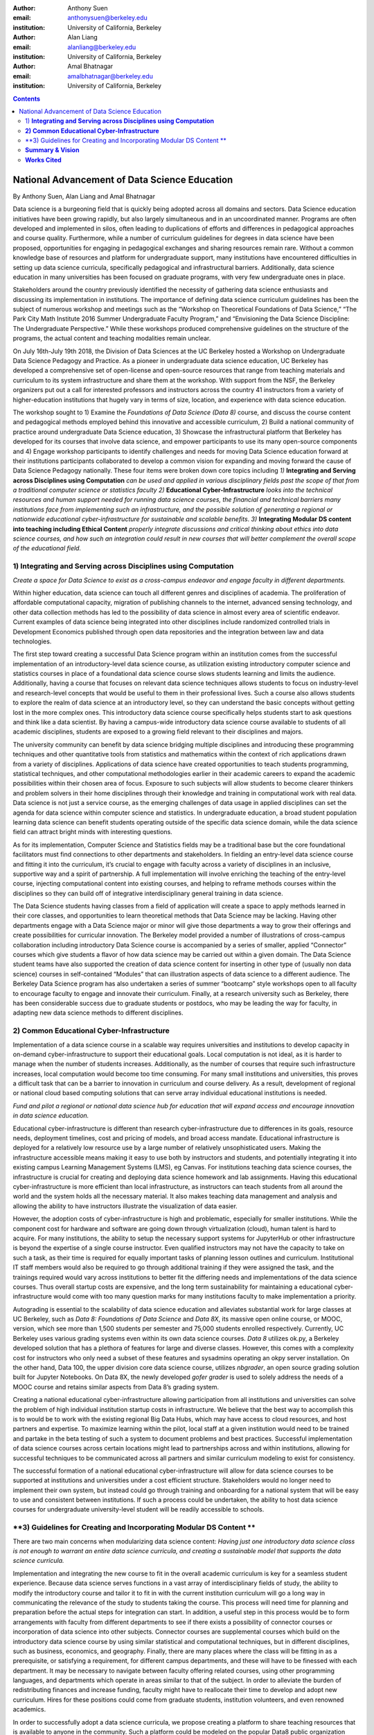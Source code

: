 :author: Anthony Suen
:email: anthonysuen@berkeley.edu 
:institution: University of California, Berkeley

:author: Alan Liang
:email: alanliang@berkeley.edu
:institution: University of California, Berkeley

:author: Amal Bhatnagar
:email: amalbhatnagar@berkeley.edu
:institution: University of California, Berkeley


.. contents::
   :depth: 3
..

------------------------------------------------
National Advancement of Data Science Education
------------------------------------------------

By Anthony Suen, Alan Liang and Amal Bhatnagar

Data science is a burgeoning field that is quickly being adopted across
all domains and sectors. Data Science education initiatives have been
growing rapidly, but also largely simultaneous and in an uncoordinated
manner. Programs are often developed and implemented in silos, often
leading to duplications of efforts and differences in pedagogical
approaches and course quality. Furthermore, while a number of curriculum
guidelines for degrees in data science have been proposed, opportunities
for engaging in pedagogical exchanges and sharing resources remain rare.
Without a common knowledge base of resources and platform for
undergraduate support, many institutions have encountered difficulties
in setting up data science curricula, specifically pedagogical and
infrastructural barriers. Additionally, data science education in many
universities has been focused on graduate programs, with very few
undergraduate ones in place.

Stakeholders around the country previously identified the necessity of
gathering data science enthusiasts and discussing its implementation in
institutions. The importance of defining data science curriculum
guidelines has been the subject of numerous workshop and meetings such
as the “Workshop on Theoretical Foundations of Data Science,” “The Park
City Math Institute 2016 Summer Undergraduate Faculty Program,” and
“Envisioning the Data Science Discipline: The Undergraduate
Perspective.” While these workshops produced comprehensive guidelines on
the structure of the programs, the actual content and teaching
modalities remain unclear.

On July 16th-July 19th 2018, the Division of Data Sciences at the UC
Berkeley hosted a Workshop on Undergraduate Data Science Pedagogy and
Practice. As a pioneer in undergraduate data science education, UC
Berkeley has developed a comprehensive set of open-license and
open-source resources that range from teaching materials and curriculum
to its system infrastructure and share them at the workshop. With
support from the NSF, the Berkeley organizers put out a call for
interested professors and instructors across the country 41 instructors
from a variety of higher-education institutions that hugely vary in
terms of size, location, and experience with data science education.

The workshop sought to 1) Examine the *Foundations of Data Science (Data
8)* course, and discuss the course content and pedagogical methods
employed behind this innovative and accessible curriculum, 2) Build a
national community of practice around undergraduate Data Science
education, 3) Showcase the infrastructural platform that Berkeley has
developed for its courses that involve data science, and empower
participants to use its many open-source components and 4) Engage
workshop participants to identify challenges and needs for moving Data
Science education forward at their institutions participants
collaborated to develop a common vision for expanding and moving forward
the cause of Data Science Pedagogy nationally. These four items were
broken down core topics including *1)* **Integrating and Serving across
Disciplines using Computation** *can be used and applied in various
disciplinary fields past the scope of that from a traditional computer
science or statistics faculty 2)* **Educational Cyber-Infrastructure**
*looks into the technical resources and human support needed for running
data science courses, the financial and technical barriers many
institutions face from implementing such an infrastructure, and the
possible solution of generating a regional or nationwide educational
cyber-infrastructure for sustainable and scalable benefits*. *3)*
**Integrating Modular DS content into teaching including Ethical
Content** *properly integrate discussions and critical thinking about
ethics into data science courses, and how such an integration could
result in new courses that will better complement the overall scope of
the educational field.*

1) **Integrating and Serving across Disciplines using Computation**
-------------------------------------------------------------------

*Create a space for Data Science to exist as a cross-campus endeavor and
engage faculty in different departments.*

Within higher education, data science can touch all different genres and
disciplines of academia. The proliferation of affordable computational
capacity, migration of publishing channels to the internet, advanced
sensing technology, and other data collection methods has led to the
possibility of data science in almost every area of scientific endeavor.
Current examples of data science being integrated into other disciplines
include randomized controlled trials in Development Economics published
through open data repositories and the integration between law and data
technologies.

The first step toward creating a successful Data Science program within
an institution comes from the successful implementation of an
introductory-level data science course, as utilization existing
introductory computer science and statistics courses in place of a
foundational data science course slows students learning and limits the
audience. Additionally, having a course that focuses on relevant data
science techniques allows students to focus on industry-level and
research-level concepts that would be useful to them in their
professional lives. Such a course also allows students to explore the
realm of data science at an introductory level, so they can understand
the basic concepts without getting lost in the more complex ones. This
introductory data science course specifically helps students start to
ask questions and think like a data scientist. By having a campus-wide
introductory data science course available to students of all academic
disciplines, students are exposed to a growing field relevant to their
disciplines and majors.

The university community can benefit by data science bridging multiple
disciplines and introducing these programming techniques and other
quantitative tools from statistics and mathematics within the context of
rich applications drawn from a variety of disciplines. Applications of
data science have created opportunities to teach students programming,
statistical techniques, and other computational methodologies earlier in
their academic careers to expand the academic possibilities within their
chosen area of focus. Exposure to such subjects will allow students to
become clearer thinkers and problem solvers in their home disciplines
through their knowledge and training in computational work with real
data. Data science is not just a service course, as the emerging
challenges of data usage in applied disciplines can set the agenda for
data science within computer science and statistics. In undergraduate
education, a broad student population learning data science can benefit
students operating outside of the specific data science domain, while
the data science field can attract bright minds with interesting
questions.

As for its implementation, Computer Science and Statistics fields may be
a traditional base but the core foundational facilitators must find
connections to other departments and stakeholders. In fielding an
entry-level data science course and fitting it into the curriculum, it’s
crucial to engage with faculty across a variety of disciplines in an
inclusive, supportive way and a spirit of partnership. A full
implementation will involve enriching the teaching of the entry-level
course, injecting computational content into existing courses, and
helping to reframe methods courses within the disciplines so they can
build off of integrative interdisciplinary general training in data
science.

The Data Science students having classes from a field of application
will create a space to apply methods learned in their core classes, and
opportunities to learn theoretical methods that Data Science may be
lacking. Having other departments engage with a Data Science major or
minor will give those departments a way to grow their offerings and
create possibilities for curricular innovation. The Berkeley model
provided a number of illustrations of cross-campus collaboration
including introductory Data Science course is accompanied by a series of
smaller, applied “Connector” courses which give students a flavor of how
data science may be carried out within a given domain. The Data Science
student teams have also supported the creation of data science content
for inserting in other type of (usually non data science) courses in
self-contained “Modules” that can illustration aspects of data science
to a different audience. The Berkeley Data Science program has also
undertaken a series of summer “bootcamp” style workshops open to all
faculty to encourage faculty to engage and innovate their curriculum.
Finally, at a research university such as Berkeley, there has been
considerable success due to graduate students or postdocs, who may be
leading the way for faculty, in adapting new data science methods to
different disciplines.

**2) Common Educational Cyber-Infrastructure**
----------------------------------------------

Implementation of a data science course in a scalable way requires
universities and institutions to develop capacity in on-demand
cyber-infrastructure to support their educational goals. Local
computation is not ideal, as it is harder to manage when the number of
students increases. Additionally, as the number of courses that require
such infrastructure increases, local computation would become too time
consuming. For many small institutions and universities, this proves a
difficult task that can be a barrier to innovation in curriculum and
course delivery. As a result, development of regional or national cloud
based computing solutions that can serve array individual educational
institutions is needed.

*Fund and pilot a regional or national data science hub for education
that will expand access and encourage innovation in data science
education.*

Educational cyber-infrastructure is different than research
cyber-infrastructure due to differences in its goals, resource needs,
deployment timelines, cost and pricing of models, and broad access
mandate. Educational infrastructure is deployed for a relatively low
resource use by a large number of relatively unsophisticated users.
Making the infrastructure accessible means making it easy to use both by
instructors and students, and potentially integrating it into existing
campus Learning Management Systems (LMS), eg Canvas. For institutions
teaching data science courses, the infrastructure is crucial for
creating and deploying data science homework and lab assignments. Having
this educational cyber-infrastructure is more efficient than local
infrastructure, as instructors can teach students from all around the
world and the system holds all the necessary material. It also makes
teaching data management and analysis and allowing the ability to have
instructors illustrate the visualization of data easier.

However, the adoption costs of cyber-infrastructure is high and
problematic, especially for smaller institutions. While the component
cost for hardware and software are going down through virtualization
(cloud), human talent is hard to acquire. For many institutions, the
ability to setup the necessary support systems for JupyterHub or other
infrastructure is beyond the expertise of a single course instructor.
Even qualified instructors may not have the capacity to take on such a
task, as their time is required for equally important tasks of planning
lesson outlines and curriculum. Institutional IT staff members would
also be required to go through additional training if they were assigned
the task, and the trainings required would vary across institutions to
better fit the differing needs and implementations of the data science
courses. Thus overall startup costs are expensive, and the long term
sustainability for maintaining a educational cyber-infrastructure would
come with too many question marks for many institutions faculty to make
implementation a priority.

Autograding is essential to the scalability of data science education
and alleviates substantial work for large classes at UC Berkeley, such
as *Data 8:* *Foundations of Data Science* and *Data 8X*, its massive
open online course, or MOOC, version, which see more than 1,500 students
per semester and 75,000 students enrolled respectively. Currently, UC
Berkeley uses various grading systems even within its own data science
courses. *Data 8* utilizes ok.py, a Berkeley developed solution that has
a plethora of features for large and diverse classes. However, this
comes with a complexity cost for instructors who only need a subset of
these features and sysadmins operating an okpy server installation. On
the other hand, Data 100, the upper division core data science course,
utilizes *nbgrader*, an open source grading solution built for Jupyter
Notebooks. On Data 8X, the newly developed *gofer grader* is used to
solely address the needs of a MOOC course and retains similar aspects
from Data 8’s grading system.

Creating a national educational cyber-infrastructure allowing
participation from all institutions and universities can solve the
problem of high individual institution startup costs in infrastructure.
We believe that the best way to accomplish this is to would be to work
with the existing regional Big Data Hubs, which may have access to cloud
resources, and host partners and expertise. To maximize learning within
the pilot, local staff at a given institution would need to be trained
and partake in the beta testing of such a system to document problems
and best practices. Successful implementation of data science courses
across certain locations might lead to partnerships across and within
institutions, allowing for successful techniques to be communicated
across all partners and similar curriculum modeling to exist for
consistency.

The successful formation of a national educational cyber-infrastructure
will allow for data science courses to be supported at institutions and
universities under a cost efficient structure. Stakeholders would no
longer need to implement their own system, but instead could go through
training and onboarding for a national system that will be easy to use
and consistent between institutions. If such a process could be
undertaken, the ability to host data science courses for undergraduate
university-level student will be readily accessible to schools.

**3) Guidelines for Creating and Incorporating Modular DS Content **
--------------------------------------------------------------------

There are two main concerns when modularizing data science content:
*Having just one introductory data science class is not enough to
warrant an entire data science curricula, and creating a sustainable
model that supports the data science curricula.*

Implementation and integrating the new course to fit in the overall
academic curriculum is key for a seamless student experience. Because
data science serves functions in a vast array of interdisciplinary
fields of study, the ability to modify the introductory course and
tailor it to fit in with the current institution curriculum will go a
long way in communicating the relevance of the study to students taking
the course. This process will need time for planning and preparation
before the actual steps for integration can start. In addition, a useful
step in this process would be to form arrangements with faculty from
different departments to see if there exists a possibility of connector
courses or incorporation of data science into other subjects. Connector
courses are supplemental courses which build on the introductory data
science course by using similar statistical and computational
techniques, but in different disciplines, such as business, economics,
and geography. Finally, there are many places where the class will be
fitting in as a prerequisite, or satisfying a requirement, for different
campus departments, and these will have to be finessed with each
department. It may be necessary to navigate between faculty offering
related courses, using other programming languages, and departments
which operate in areas similar to that of the subject. In order to
alleviate the burden of redistributing finances and increase funding,
faculty might have to reallocate their time to develop and adopt new
curriculum. Hires for these positions could come from graduate students,
institution volunteers, and even renowned academics.

In order to successfully adopt a data science curricula, we propose
creating a platform to share teaching resources that is available to
anyone in the community. Such a platform could be modeled on the popular
Data8 public organization (https://github.com/data-8) and the site
hosting Data Carpentry lessons (https://datacarpentry.org/lessons/). The
principal functions of this platform will be to share teaching resources
such as use cases (dataset and accompanying analyses), open source
textbooks or modules, as well as programs used to facilitate data
science education. The platform will be inclusive, with contribution and
usage open to anyone in the community. There will be a dissemination of
use cases, including exercises, activities, and examples sorted by
topic/domain that simplify inclusion of relevant and useful examples in
new or existing courses. This repository would include canonical
examples, such as the Iris and Mauna Loa CO2 data sets commonly used to
illustrate classification and time series analysis, and other examples
from local industry or research projects. The design of the courses and
the planning of the material and activities is key, as highlighted by UC
Berkeley’s Data Science Pedagogy and Practice. Berkeley’s Data 8’s
success in reaching up to 1,500 students within its first few iterations
attests to the importance of curriculum innovation and pedagogical
methods. Having staff with technical skills to support the computer
infrastructure and support by collaboration with nearby/ sister
institutions who can share best practices and resources makes this model
even more successful. Developing collaborative, modularized open-source
teaching materials, such as the books used in Data 8 and Data 100,
allows other institutions to more easily implement curricula for
themselves. Modularizing textbooks into a catalog of chapters can be
independently maintained to satisfy different pedagogical scenarios or
requirements.

As data come to structure more and more aspects of our lives, the
potential impact of data science on individuals and societies looms ever
larger. For this reason, it is critical that data scientists understand
the social worlds from which their data are drawn and in which their
science intervenes. They must be trained to recognize the ethical
implications of their work and act accordingly. The ethics of data
science are social, individual, and contextual rather than linear.
Ethical content can be incorporated into data science curricula both by
integrating ethical topics into existing data science courses and by
including ethically-focused courses to data science degree programs. The
first approach may be better suited to the ethical questions that
individual data scientists encounter in their daily work, while the
second may be better suited to the broader issues raised by the growing
role of data and algorithms in society as a whole. For example, ethical
questions arise at every step of the data science life cycle. Where data
science courses teach professional competencies of statistics, computer
science, and various content areas, they can also introduce students to
the ethical standards of research and practice in those domains
(National Academies of Sciences, Engineering, and Medicine 2018). Some
data science textbooks already address such issues as misleading data
visualizations, p-hacking, web scraping, and data privacy (Baumer,
Kaplan, and Horton 2017).

Databases and algorithms are socio technical objects; they emerge and
evolve in tandem with the societies in which they operate (Latour 1990).
Understanding data science in this way and recognizing its social
implications requires a different kind of critical thinking than is
taught in data science courses. Issues such as computational agency
(Tufekci 2015), the politics of data classification and statistical
inference (Bowker and Star 2000; Desrosières 1998), and the perpetuation
of social injustice through algorithmic decision making (Eubanks 2018;
Noble 2018; O’Neill 2016) are well known to scholars in the
interdisciplinary field of science and technology studies (STS), who
should be invited to participate in the development of data science
curricula. STS or other courses in the social sciences and humanities
dealing specifically with topics related to data science may be included
in data science programs.

Including training in ethical considerations at all levels of society
and all steps of the data science workflow in undergraduate data science
curricula could play an important role in stimulating change in industry
as our students enter the workforce, perhaps encouraging companies to
add ethical standards to their mission statements or to hire chief
ethics officers to oversee not only day-to-day operations but also the
larger social consequences of their work.

**Summary & Vision**
--------------------

In summary the conference participants set up a course of work to
develop data science education and a pathway forwards. The specific
proposals are:

1. *Create a space for Data Science to exist as a cross-campus endeavor
   and engage faculty in different departments.*

2. *Fund and pilot a regional or national data science hub for education
   that will expand access and encourage innovation in data science
   education.*

3. *Centralized platform of resources for enhancing collaborating around
   teaching data science*

Our three-pronged strategy involving creating a foundational course,
necessary and scalable infrastructure, and modularized content with
feasible replicability pivots institutions to establish sustainable data
science curricula. Having an open-source platform would democratize
access to resources for creating such data science curricula and course
content.

We envision a world where students serve as clear thinkers who learn
ethical data-driven techniques regardless of their domain of expertise
and can manipulate data to find better solutions to problems.
Institutions would integrate data science techniques on campus and
collaborate with other facilities across the country on a centralized
platform with resources. They would adopt these resources and
personalize them on their own curriculums to help their students. A
national data science hub for education would bring together these
institutions and innovate the data science education. Universities would
encourage students to use such data-driven methodologies not just in an
institutional setting but also in their professional careers afterwards.
We believe our methodology will guide our commitment to work together,
structure our cross-campus collaboration, and target grant writing to
support these initiatives.

**Works Cited**
---------------

Baumer, Benjamin S., Daniel T. Kaplan, and Nicholas J. Horton. 2017.
*Modern Data Science with R*. Chapman & Hall.
`*http://mdsr-book.github.io* <http://mdsr-book.github.io>`__

Bowker, Geoffrey C. and Susan Leigh Star. 2000. *Sorting Things Out:
Classification and Its Consequences*. Cambridge: MIT Press.

Desrosières, Alain. 1998. *The Politics of Large Numbers: A History of
Statistical Reasoning*. Cambridge: Harvard University Press.

Eubanks, Virginia. 2018. *Automating Inequality: How High-Tech Tools
Profile, Police, and Punish the Poor*. New York: St. Martin’s.

Hacking, Ian. 1996. Normal People. Pp. 59-71 in David Olson and Nancy
Torrance, eds., *Modes of Thought: Explorations in Culture and
Cognitions*. Cambridge: Cambridge University Press.

Hicks, Marie. 2017. *Programmed Inequality: How Britain Discarded Women
Technologists and Lost its Edge in Computing*. Cambridge: MIT Press.

Latour, Bruno. 1990. Technology is society made durable. *The
Sociological Review* 38(1, supplement): 103-131.

Light, Jennifer S. 1999. When computers were women. *Technology and
Culture* 40(3): 455-483.
`*https://www.jstor.org/stable/25147356* <https://www.jstor.org/stable/25147356>`__

MacKenzie, Donald A. 1981. *Statistics in Britain: 1865-1930; The Social
Construction of Scientific Knowledge*. Edinburgh: Edinburgh University
Press.

National Academies of Sciences, Engineering, and Medicine. 2018. *Data
Science for Undergraduates: Opportunities and Options*. Washington, DC:
The National Academies Press.
`*https://doi.org/10.17226/25104* <https://doi.org/10.17226/25104>`__

Noble, Safiya Umoja. 2018. *Algorithms of Oppression: How Search Engines
Reinforce Racism*. New York: New York University Press.

O’Neill, Cathy. 2016. *Weapons of Math Destruction: How Big Data
Increases Inequality and Threatens Democracy*. New York: Crown.

Tufekci, Zeynep. 2015. Algorithmic harms beyond Facebook and Google:
Emergent challenges of computational agency. *Colorado Technology Law
Journal* 13(2): 203-218.
